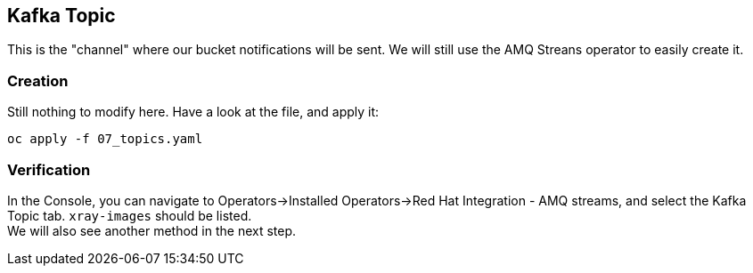 :GUID: %guid%
:OCP_USERNAME: %ocp_username%
:markup-in-source: verbatim,attributes,quotes

== Kafka Topic

This is the "channel" where our bucket notifications will be sent. We will still use the AMQ Streans operator to easily create it.

=== Creation

Still nothing to modify here. Have a look at the file, and apply it:

[source,bash,subs="{markup-in-source}",role=execute]
----
oc apply -f 07_topics.yaml
----

=== Verification

In the Console, you can navigate to Operators->Installed Operators->Red Hat Integration - AMQ streams, and select the Kafka Topic tab. `xray-images` should be listed. +
We will also see another method in the next step.
